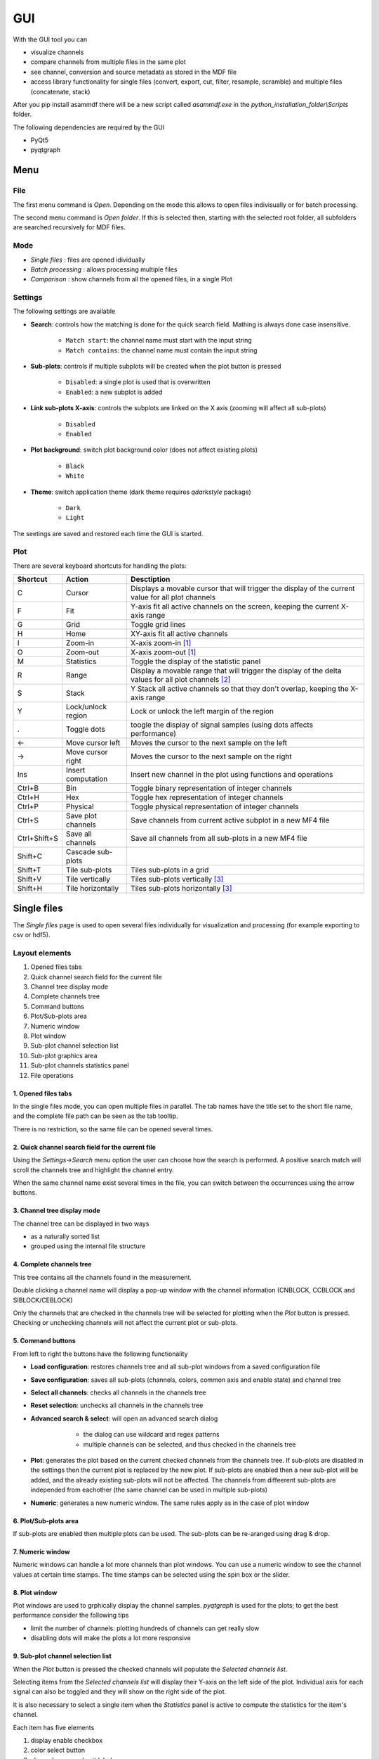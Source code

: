 .. raw:: html

    <style> .red {color:red} </style>
    <style> .blue {color:blue} </style>
    <style> .green {color:green} </style>
    <style> .cyan {color:cyan} </style>
    <style> .magenta {color:magenta} </style>
    <style> .orange {color:orange} </style>
    <style> .brown {color:brown} </style>

.. role:: red
.. role:: blue
.. role:: green
.. role:: cyan
.. role:: magenta
.. role:: orange
.. role:: brown

.. _gui:

---
GUI
---

With the GUI tool you can

* visualize channels
* compare channels from multiple files in the same plot
* see channel, conversion and source metadata as stored in the MDF file
* access library functionality for single files (convert, export, cut, filter, resample, scramble) and multiple files (concatenate, stack)

After you pip install asammdf there will be a new script called *asammdf.exe* in the `python_installation_folder\\Scripts` folder.

The following dependencies are required by the GUI

* PyQt5
* pyqtgraph


Menu
====

File
----
The first menu command is *Open*. Depending on the mode this allows to open files indivisually or for batch processing.

The second menu command is *Open folder*. If this is selected then, starting with the selected root folder, all subfolders are 
searched recursively for MDF files. 


Mode
----

* *Single files* : files are opened idividually
* *Batch processing* : allows processing multiple files 
* *Comparison* : show channels from all the opened files, in a single Plot 

.. image:: images/open_files.gif


Settings
--------

The following settings are available
      
* **Search**: controls how the matching is done for the quick search field. Mathing is always done case insensitive.

      * ``Match start``: the channel name must start with the input string
      * ``Match contains``: the channel name must contain the input string
      
* **Sub-plots**: controls if multiple subplots will be created when the plot button is pressed

      * ``Disabled``: a single plot is used that is overwritten 
      * ``Enabled``: a new subplot is added 
      
* **Link sub-plots X-axis**: controls the subplots are linked on the X axis (zooming will affect all sub-plots)

      * ``Disabled``
      * ``Enabled``
      
* **Plot background**: switch plot background color (does not affect existing plots)

      * ``Black``
      * ``White``
      
* **Theme**: switch application theme (dark theme requires `qdarkstyle` package)

      * ``Dark``
      * ``Light``
      
The seetings are saved and restored each time the GUI is started.

      
Plot
----

There are several keyboard shortcuts for handling the plots:

============ ====================== ================================================================================================================
Shortcut     Action                 Desctiption
============ ====================== ================================================================================================================
C            Cursor                 Displays a movable cursor that will trigger the display of the current value for all plot channels
F            Fit                    Y-axis fit all active channels on the screen, keeping the current X-axis range
G            Grid                   Toggle grid lines
H            Home                   XY-axis fit all active channels
I            Zoom-in                X-axis zoom-in [1]_
O            Zoom-out               X-axis zoom-out [1]_
M            Statistics             Toggle the display of the statistic panel
R            Range                  Display a movable range that will trigger the display of the delta values for all plot channels [2]_
S            Stack                  Y Stack all active channels so that they don't overlap, keeping the X-axis range
Y            Lock/unlock region     Lock or unlock the left margin of the region
.            Toggle dots            toogle the display of signal samples (using dots affects performance)
←            Move cursor left       Moves the cursor to the next sample on the left
→            Move cursor right      Moves the cursor to the next sample on the right
Ins          Insert computation     Insert new channel in the plot using functions and operations
Ctrl+B       Bin                    Toggle binary representation of integer channels
Ctrl+H       Hex                    Toggle hex representation of integer channels
Ctrl+P       Physical               Toggle physical representation of integer channels
Ctrl+S       Save plot channels     Save channels from current active subplot in a new MF4 file
Ctrl+Shift+S Save all channels      Save all channels from all sub-plots in a new MF4 file
Shift+C      Cascade sub-plots  
Shift+T      Tile sub-plots         Tiles sub-plots in a grid
Shift+V      Tile vertically        Tiles sub-plots vertically [3]_
Shift+H      Tile horizontally      Tiles sub-plots horizontally [3]_
============ ====================== ================================================================================================================



Single files
============
The *Single files* page is used to open several files individually for visualization and processing (for example exporting to csv or hdf5).

Layout elements
---------------

.. image:: images/single_files.png

1. Opened files tabs
2. Quick channel search field for the current file
3. Channel tree display mode
4. Complete channels tree
5. Command buttons
6. Plot/Sub-plots area
7. Numeric window
8. Plot window
9. Sub-plot channel selection list
10. Sub-plot graphics area
11. Sub-plot channels statistics panel
12. File operations  

1. Opened files tabs
^^^^^^^^^^^^^^^^^^^^
In the single files mode, you can open multiple files in parallel. The tab names have the title set to the short file name, and the complete file path can be seen as 
the tab tooltip.

There is no restriction, so the same file can be opened several times.

2. Quick channel search field for the current file
^^^^^^^^^^^^^^^^^^^^^^^^^^^^^^^^^^^^^^^^^^^^^^^^^^
Using the *Settings->Search* menu option the user can choose how the search is performed. A positive search match will scroll the channels tree and highlight the channel entry.

When the same channel name exist several times in the file, you can switch between the occurrences using the arrow buttons.

3. Channel tree display mode
^^^^^^^^^^^^^^^^^^^^^^^^^^^^
The channel tree can be displayed in two ways

* as a naturally sorted list
* grouped using the internal file structure

4. Complete channels tree
^^^^^^^^^^^^^^^^^^^^^^^^^
This tree contains all the channels found in the measurement. 

Double clicking a channel name will display a pop-up window with the channel information (CNBLOCK, CCBLOCK and SIBLOCK/CEBLOCK)

.. image:: images/channel_info.png
   
Only the channels that are checked in the channels tree will be selected for plotting when the *Plot* button is pressed.
Checking or unchecking channels will not affect the current plot or sub-plots.

5. Command buttons
^^^^^^^^^^^^^^^^^^
From left to right the buttons have the following functionality

* **Load configuration**: restores channels tree and all sub-plot windows from a saved configuration file
* **Save configuration**: saves all sub-plots (channels, colors, common axis and enable state) and channel tree
* **Select all channels**: checks all channels in the channels tree
* **Reset selection**: unchecks all channels in the channels tree
* **Advanced search & select**: will open an advanced search dialog 

      * the dialog can use wildcard and regex patterns
      * multiple channels can be selected, and thus checked in the channels tree
     
    .. image:: images/advanced_search.png
 
* **Plot**: generates the plot based on the current checked channels from the channels tree. If sub-plots are disabled in the settings then the current plot is replaced by the new plot. If sub-plots are enabled then a new sub-plot will be added, and the already existing sub-plots will not be affected. The channels from diffeerent sub-plots are independed from eachother (the same channel can be used in multiple sub-plots)
* **Numeric**: generates a new numeric window. The same rules apply as in the case of plot window


6. Plot/Sub-plots area
^^^^^^^^^^^^^^^^^^^^^^
If sub-plots are enabled then multiple plots can be used. The sub-plots can be re-aranged using drag & drop.

7. Numeric window
^^^^^^^^^^^^^^^^^
Numeric windows can handle a lot more channels than plot windows. You can use
a numeric window to see the channel values at certain time stamps.
The time stamps can be selected using the spin box or the slider.

8. Plot window
^^^^^^^^^^^^^^
Plot windows are used to grphically display the channel samples.
`pyqtgraph` is used for the plots; to get the best performance consider the following tips

* limit the number of channels: plotting hundreds of channels can get really slow
* disabling dots will make the plots a lot more responsive

9. Sub-plot channel selection list
^^^^^^^^^^^^^^^^^^^^^^^^^^^^^^^^^^
When the *Plot* button is pressed the checked channels will populate the *Selected channels list*.

Selecting items from the *Selected channels list* will display their Y-axis on the left side of the plot. Individual axis for each 
signal can also be toggled and they will show on the right side of the plot.

It is also necessary to select a single item when the *Statistics* panel is active to compute the statistics for the item's channel.

.. image:: images/display_list.png
   
Each item has five elements

1. display enable checkbox
2. color select button
3. channel name and unit label
4. channel value label [4]_     
5. common axis checkbox
6. individual axis checkbox [5]_
   

.. image:: images/individual_axis.gif
        
The channel name can be copied to the clipboard using Ctrl+C.
      
Double clicking an item will open a range editor dialog

.. image:: images/range_editor.png
   
Here we can specify a range value visual alert. When the cursor is active and the current channel value is within the specified range, the item background will change to the
selected color.

.. image:: images/range_visual_alert.png

10. Sub-plot graphics area
^^^^^^^^^^^^^^^^^^^^^^^^^^
The initial plot will have all channels homed (see the *H* keyboard shortcut)

The cursor is toggled using the *C* keyboard shortcut, and with it the channel values will be displayed for each item in the *Selected channels list*. The cursor can also be invoked by clicking the plot area.

The *Ctrl+H* and *Ctrl+B* keyboard shortcuts will

* change the axis values for integer channels to hex and bin mode
* change the channel value display mode for each integer channel item in the *Selected channels list*

.. image:: images/cursor_hex.png
.. image:: images/cursor_bin.png

Using the *R* keyboard shortcut will toggle the range, and with it the channel values will be displayed for each item in the *Selected channels list*. When the range is
enabled, using the *H* keyboard shortcut will not home to the whole time range, but instead will use the range time interval. 

.. image:: images/range.png

The *Statistics* panel is toggle using the *M* keyboard shortcut

.. image:: images/range.png

You can insert new computed channels by pressing the *insert* key. This will allow either to compute basic operations using the plot channels, or to 
apply a function on one of the plot channels.

.. image:: images/compute_channel_dialog.png

.. image:: images/compute_channel_plot.png

The currently active plot's channels can be saved to a new file by pressing *Ctrl+S*.
The channels from all sub-plots can be saved to a new file by pressing *Ctrl+Shift+S*.

The sub-plots can be tiled as a grid, vertically or horizontally

.. image:: images/tile.gif

Drag & Drop
-----------
Channels can be draged and dropped between sub-plots for easier configuration.

.. image:: images/drag_and_drop.gif

Multiple files
==============
The *Multiple files* toolbox page is used to concatenate or stack multiple files. 

.. image:: images/multiple_files.png

The files list can be rearranged in the list (1) by drag and dropping lines. Unwanted files can be deleted by
selecting them and pressing the *DEL* key. The files order is considered from top to bottom. 

Comparison
==========
Use *CTRL+F* to search channels from all the opened files. The channel names are prefixed
with the measurement index.

.. rubric:: Footnotes

.. [1] If the cursor is present then zooming will center on it.
.. [2] Clicking the plot will move the left margin of the region. Pressing CTRL while clicking the plot will move the right margin of the region. 
.. [3] New in *asammdf 5.7.0*
.. [4] the value is only displayed if the cursor or range are active. For the cursor is will show the current value, and for the range it will show the value delta between the range start and stop timestamps
.. [5] New in *asammdf 5.7.0*



